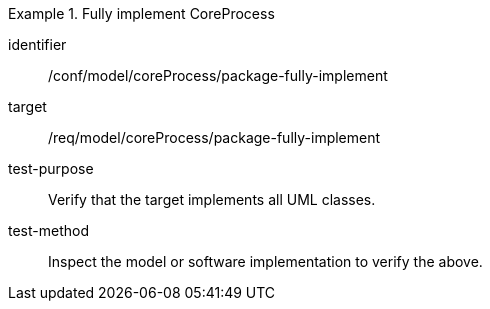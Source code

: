 [abstract_test]
.Fully implement CoreProcess
====
[%metadata]
identifier:: /conf/model/coreProcess/package-fully-implement 

target:: /req/model/coreProcess/package-fully-implement

test-purpose:: Verify that the target implements all UML classes.

test-method:: 
Inspect the model or software implementation to verify the above.
====